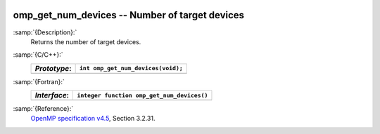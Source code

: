   .. _omp_get_num_devices:

omp_get_num_devices -- Number of target devices
***********************************************

:samp:`{Description}:`
  Returns the number of target devices.

:samp:`{C/C++}:`
  ============  ==================================
  *Prototype*:  ``int omp_get_num_devices(void);``
  ============  ==================================
  ============  ==================================

:samp:`{Fortran}:`
  ============  ==========================================
  *Interface*:  ``integer function omp_get_num_devices()``
  ============  ==========================================
  ============  ==========================================

:samp:`{Reference}:`
  `OpenMP specification v4.5 <https://www.openmp.org>`_, Section 3.2.31.


